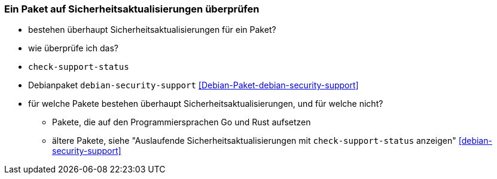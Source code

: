 // Datei: ./werkzeuge/paketoperationen/paket-auf-sicherheitsaktualisierungen-ueberprufen.adoc
// Baustelle: Notizen

[[paket-auf-sicherheitsaktualisierungen-ueberprufen]]

=== Ein Paket auf Sicherheitsaktualisierungen überprüfen ===

// Stichworte für den Index
(((check-support-status)))
(((check-support-status, --except)))
(((check-support-status, --list)))
(((check-support-status, --no-heading)))
(((check-support-status, --status-db)))
(((check-support-status, --type)))
(((check-support-status, --version)))
(((check-support-status, --Version)))
(((check-support-status, --V)))
(((Debianpaket, debian-security-support)))
(((Paket, auf Sicherheitsaktualisierungen überprüfen)))

* bestehen überhaupt Sicherheitsaktualisierungen für ein Paket?
* wie überprüfe ich das?
* `check-support-status`
* Debianpaket `debian-security-support` <<Debian-Paket-debian-security-support>>
* für welche Pakete bestehen überhaupt Sicherheitsaktualisierungen, 
  und für welche nicht?
** Pakete, die auf den Programmiersprachen Go und Rust aufsetzen
** ältere Pakete, siehe "Auslaufende Sicherheitsaktualisierungen mit `check-support-status` anzeigen" <<debian-security-support>>

// Datei (Ende): ./werkzeuge/paketoperationen/paket-auf-sicherheitsaktualisierungen-ueberprufen.adoc
